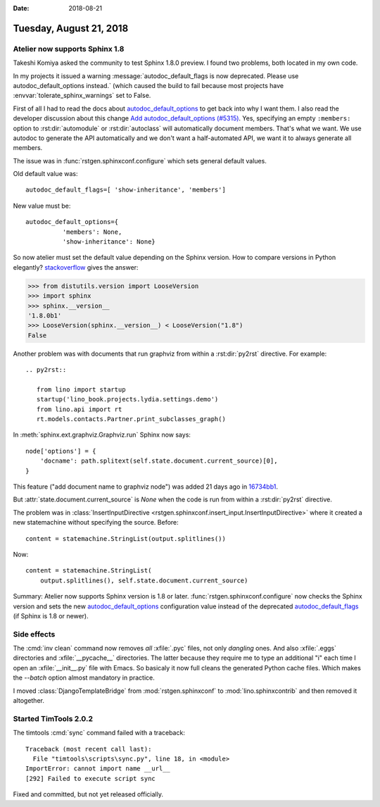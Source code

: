 :date: 2018-08-21

========================
Tuesday, August 21, 2018
========================

Atelier  now supports Sphinx 1.8
================================

Takeshi Komiya asked the community to test Sphinx 1.8.0 preview.  I
found two problems, both located in my own code.

In my projects it issued a warning :message:`autodoc_default_flags is
now deprecated. Please use autodoc_default_options instead.` (which
caused the build to fail because most projects have
:envvar:`tolerate_sphinx_warnings` set to False.

First of all I had to read the docs about `autodoc_default_options
<http://www.sphinx-doc.org/en/master/usage/extensions/autodoc.html#confval-autodoc_default_options>`__
to get back into why I want them.  I also read the developer
discussion about this change `Add autodoc_default_options (#5315)
<https://github.com/sphinx-doc/sphinx/pull/5315>`__.  Yes, specifying
an empty ``:members:`` option to :rst:dir:`automodule` or
:rst:dir:`autoclass` will automatically document members.  That's what
we want.  We use autodoc to generate the API automatically and we
don't want a half-automated API, we want it to always generate all
members.

The issue was in :func:`rstgen.sphinxconf.configure` which sets
general default values.

Old default value was::

  autodoc_default_flags=[ 'show-inheritance', 'members']

New value must be::

  autodoc_default_options={
            'members': None,
            'show-inheritance': None}


So now atelier must set the default value depending on the Sphinx
version.  How to compare versions in Python elegantly?
`stackoverflow
<https://stackoverflow.com/questions/11887762/how-do-i-compare-version-numbers-in-python>`__ gives the answer:

>>> from distutils.version import LooseVersion
>>> import sphinx
>>> sphinx.__version__
'1.8.0b1'
>>> LooseVersion(sphinx.__version__) < LooseVersion("1.8")
False

            
Another problem was with documents that run graphviz from within a
:rst:dir:`py2rst` directive. For example::

    .. py2rst::

       from lino import startup
       startup('lino_book.projects.lydia.settings.demo')
       from lino.api import rt
       rt.models.contacts.Partner.print_subclasses_graph()

In :meth:`sphinx.ext.graphviz.Graphviz.run` Sphinx now says::

        node['options'] = {
            'docname': path.splitext(self.state.document.current_source)[0],
        }
   
This feature ("add document name to graphviz node") was added 21 days
ago in `16734bb1
<https://github.com/sphinx-doc/sphinx/commit/16734bb11c2652ef92064aaa3226fb59cc555646#diff-aba85588b6b17125d4ab0edd4ea8a9ca>`__.

But :attr:`state.document.current_source` is `None` when the code is
run from within a :rst:dir:`py2rst` directive.

The problem was in :class:`InsertInputDirective
<rstgen.sphinxconf.insert_input.InsertInputDirective>` where it
created a new statemachine without specifying the source.  Before::

        content = statemachine.StringList(output.splitlines())

Now::        

        content = statemachine.StringList(
            output.splitlines(), self.state.document.current_source)


Summary: Atelier now supports Sphinx version is 1.8 or later.
:func:`rstgen.sphinxconf.configure` now checks the Sphinx version and
sets the new `autodoc_default_options
<http://www.sphinx-doc.org/en/master/usage/extensions/autodoc.html#confval-autodoc_default_options>`__
configuration value instead of the deprecated `autodoc_default_flags
<http://www.sphinx-doc.org/en/master/usage/extensions/autodoc.html?highlight=autodoc_default_flags#confval-autodoc_default_flags>`__
(if Sphinx is 1.8 or newer).


     

Side effects
============

The :cmd:`inv clean` command now removes *all* :xfile:`.pyc` files,
not only *dangling* ones.  And also :xfile:`.eggs` directories and
:xfile:`__pycache__` directories. The latter because they require me
to type an additional "i" each time I open an :xfile:`__init__.py`
file with Emacs.  So basicaly it now full cleans the generated Python
cache files.  Which makes the `--batch` option almost mandatory in
practice.

I moved :class:`DjangoTemplateBridge` from :mod:`rstgen.sphinxconf`
to :mod:`lino.sphinxcontrib` and then removed it altogether.


Started TimTools 2.0.2
======================

The timtools :cmd:`sync` command failed with a traceback::

    Traceback (most recent call last):
      File "timtools\scripts\sync.py", line 18, in <module>
    ImportError: cannot import name __url__
    [292] Failed to execute script sync

Fixed and committed, but not yet released officially.
